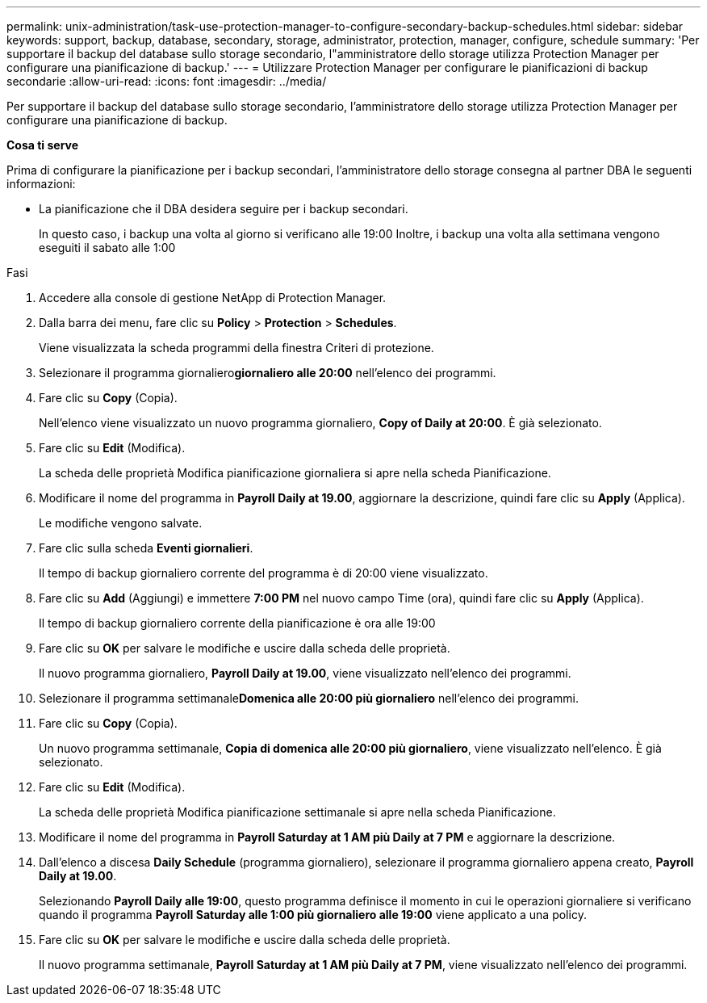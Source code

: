 ---
permalink: unix-administration/task-use-protection-manager-to-configure-secondary-backup-schedules.html 
sidebar: sidebar 
keywords: support, backup, database, secondary, storage, administrator, protection, manager, configure, schedule 
summary: 'Per supportare il backup del database sullo storage secondario, l"amministratore dello storage utilizza Protection Manager per configurare una pianificazione di backup.' 
---
= Utilizzare Protection Manager per configurare le pianificazioni di backup secondarie
:allow-uri-read: 
:icons: font
:imagesdir: ../media/


[role="lead"]
Per supportare il backup del database sullo storage secondario, l'amministratore dello storage utilizza Protection Manager per configurare una pianificazione di backup.

*Cosa ti serve*

Prima di configurare la pianificazione per i backup secondari, l'amministratore dello storage consegna al partner DBA le seguenti informazioni:

* La pianificazione che il DBA desidera seguire per i backup secondari.
+
In questo caso, i backup una volta al giorno si verificano alle 19:00 Inoltre, i backup una volta alla settimana vengono eseguiti il sabato alle 1:00



.Fasi
. Accedere alla console di gestione NetApp di Protection Manager.
. Dalla barra dei menu, fare clic su *Policy* > *Protection* > *Schedules*.
+
Viene visualizzata la scheda programmi della finestra Criteri di protezione.

. Selezionare il programma giornaliero**giornaliero alle 20:00** nell'elenco dei programmi.
. Fare clic su *Copy* (Copia).
+
Nell'elenco viene visualizzato un nuovo programma giornaliero, *Copy of Daily at 20:00*. È già selezionato.

. Fare clic su *Edit* (Modifica).
+
La scheda delle proprietà Modifica pianificazione giornaliera si apre nella scheda Pianificazione.

. Modificare il nome del programma in *Payroll Daily at 19.00*, aggiornare la descrizione, quindi fare clic su *Apply* (Applica).
+
Le modifiche vengono salvate.

. Fare clic sulla scheda *Eventi giornalieri*.
+
Il tempo di backup giornaliero corrente del programma è di 20:00 viene visualizzato.

. Fare clic su *Add* (Aggiungi) e immettere *7:00 PM* nel nuovo campo Time (ora), quindi fare clic su *Apply* (Applica).
+
Il tempo di backup giornaliero corrente della pianificazione è ora alle 19:00

. Fare clic su *OK* per salvare le modifiche e uscire dalla scheda delle proprietà.
+
Il nuovo programma giornaliero, *Payroll Daily at 19.00*, viene visualizzato nell'elenco dei programmi.

. Selezionare il programma settimanale**Domenica alle 20:00 più giornaliero** nell'elenco dei programmi.
. Fare clic su *Copy* (Copia).
+
Un nuovo programma settimanale, *Copia di domenica alle 20:00 più giornaliero*, viene visualizzato nell'elenco. È già selezionato.

. Fare clic su *Edit* (Modifica).
+
La scheda delle proprietà Modifica pianificazione settimanale si apre nella scheda Pianificazione.

. Modificare il nome del programma in *Payroll Saturday at 1 AM più Daily at 7 PM* e aggiornare la descrizione.
. Dall'elenco a discesa *Daily Schedule* (programma giornaliero), selezionare il programma giornaliero appena creato, *Payroll Daily at 19.00*.
+
Selezionando *Payroll Daily alle 19:00*, questo programma definisce il momento in cui le operazioni giornaliere si verificano quando il programma *Payroll Saturday alle 1:00 più giornaliero alle 19:00* viene applicato a una policy.

. Fare clic su *OK* per salvare le modifiche e uscire dalla scheda delle proprietà.
+
Il nuovo programma settimanale, *Payroll Saturday at 1 AM più Daily at 7 PM*, viene visualizzato nell'elenco dei programmi.


